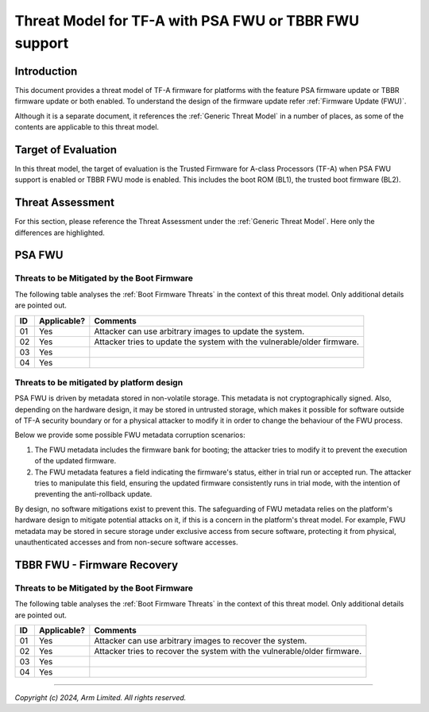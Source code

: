 Threat Model for TF-A with PSA FWU or TBBR FWU support
~~~~~~~~~~~~~~~~~~~~~~~~~~~~~~~~~~~~~~~~~~~~~~~~~~~~~~

Introduction
************

This document provides a threat model of TF-A firmware for platforms with
the feature PSA firmware update or TBBR firmware update or both enabled.
To understand the design of the firmware update refer
:ref:`Firmware Update (FWU)`.

Although it is a separate document, it references the :ref:`Generic Threat
Model` in a number of places, as some of the contents are applicable to this
threat model.

Target of Evaluation
********************

In this threat model, the target of evaluation is the Trusted Firmware for
A-class Processors (TF-A) when PSA FWU support is enabled or TBBR FWU mode
is enabled. This includes the boot ROM (BL1), the trusted boot firmware (BL2).

Threat Assessment
*****************

For this section, please reference the Threat Assessment under the
:ref:`Generic Threat Model`. Here only the differences are highlighted.

PSA FWU
*******

Threats to be Mitigated by the Boot Firmware
--------------------------------------------

The following table analyses the :ref:`Boot Firmware Threats` in the context
of this threat model. Only additional details are pointed out.

+----+-------------+-------------------------------------------------------+
| ID | Applicable? | Comments                                              |
+====+=============+=======================================================+
| 01 |     Yes     | | Attacker can use arbitrary images to update the     |
|    |             |   system.                                             |
+----+-------------+-------------------------------------------------------+
| 02 |     Yes     | | Attacker tries to update the system with the        |
|    |             |   vulnerable/older firmware.                          |
+----+-------------+-------------------------------------------------------+
| 03 |     Yes     |                                                       |
+----+-------------+-------------------------------------------------------+
| 04 |     Yes     |                                                       |
+----+-------------+-------------------------------------------------------+


Threats to be mitigated by platform design
------------------------------------------

PSA FWU is driven by metadata stored in non-volatile storage. This metadata
is not cryptographically signed. Also, depending on the hardware design,
it may be stored in untrusted storage, which makes it possible for software
outside of TF-A security boundary or for a physical attacker to modify it
in order to change the behaviour of the FWU process.

Below we provide some possible FWU metadata corruption scenarios:

1. The FWU metadata includes the firmware bank for booting; the attacker
   tries to modify it to prevent the execution of the updated firmware.
2. The FWU metadata features a field indicating the firmware's status, either
   in trial run or accepted run. The attacker tries to manipulate this field,
   ensuring the updated firmware consistently runs in trial mode, with the
   intention of preventing the anti-rollback update.

By design, no software mitigations exist to prevent this. The safeguarding
of FWU metadata relies on the platform's hardware design to mitigate potential
attacks on it, if this is a concern in the platform's threat model.
For example, FWU metadata may be stored in secure storage under exclusive
access from secure software, protecting it from physical, unauthenticated
accesses and from non-secure software accesses.

TBBR FWU - Firmware Recovery
****************************

Threats to be Mitigated by the Boot Firmware
--------------------------------------------

The following table analyses the :ref:`Boot Firmware Threats` in the context
of this threat model. Only additional details are pointed out.

+----+-------------+-------------------------------------------------------+
| ID | Applicable? | Comments                                              |
+====+=============+=======================================================+
| 01 |     Yes     | | Attacker can use arbitrary images to recover the    |
|    |             |   system.                                             |
+----+-------------+-------------------------------------------------------+
| 02 |     Yes     | | Attacker tries to recover the system with the       |
|    |             |   vulnerable/older firmware.                          |
+----+-------------+-------------------------------------------------------+
| 03 |     Yes     |                                                       |
+----+-------------+-------------------------------------------------------+
| 04 |     Yes     |                                                       |
+----+-------------+-------------------------------------------------------+

--------------

*Copyright (c) 2024, Arm Limited. All rights reserved.*
